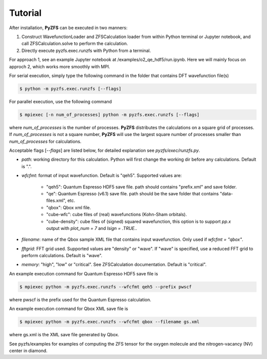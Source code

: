.. _tutorial:

============
Tutorial
============

After installation, **PyZFS** can be executed in two manners:

1. Construct WavefunctionLoader and ZFSCalculation loader from within Python terminal or Jupyter notebook, and call ZFSCalculation.solve to perform the calculation.

2. Directly execute pyzfs.exec.runzfs with Python from a terminal.

For approach 1, see an example Jupyter notebook at /examples/o2_qe_hdf5/run.ipynb. Here we will mainly focus on approch 2, which works more smoothly with MPI.

For serial execution, simply type the following command in the folder that contains DFT wavefunction file(s)

.. code:: bash

   $ python -m pyzfs.exec.runzfs [--flags]

For parallel execution, use the following command
   
.. code:: bash

   $ mpiexec [-n num_of_processes] python -m pyzfs.exec.runzfs [--flags]

where `num_of_processes` is the number of processes. **PyZFS** distributes the calculations on a square grid of processes. If `num_of_processes` is not a square number, **PyZFS** will use the largest square number of processes smaller than `num_of_processes` for calculations.

Acceptable flags [`--flags`] are listed below, for detailed explanation see `pyzfs/exec/runzfs.py`.

- `path`: working directory for this calculation. Python will first change the working dir before any calculations. Default is ".".

- `wfcfmt`: format of input wavefunction. Default is "qeh5". Supported values are:

   - "qeh5": Quantum Espresso HDF5 save file. path should contains "prefix.xml" and save folder.
   - "qe": Quantum Espresso (v6.1) save file. path should be the save folder that contains "data-files.xml", etc.
   - "qbox": Qbox xml file.
   - "cube-wfc": cube files of (real) wavefunctions (Kohn-Sham orbitals).
   - "cube-density": cube files of (signed) squared wavefunction, this option is to support `pp.x` output with `plot_num = 7` and `lsign = .TRUE.`.

- `filename`: name of the Qbox sample XML file that contains input wavefunction. Only used if `wfcfmt = "qbox"`.

- `fftgrid`: FFT grid used. Supported values are "density" or "wave". If "wave" is specified, use a reduced FFT grid to perform calculations. Default is "wave".

- `memory`: "high", "low" or "critical". See ZFSCalculation documentation. Default is "critical".

An example execution command for Quantum Espresso HDF5 save file is

.. code:: bash

   $ mpiexec python -m pyzfs.exec.runzfs --wfcfmt qeh5 --prefix pwscf

where pwscf is the prefix used for the Quantum Espresso calculation.

An example execution command for Qbox XML save file is

.. code:: bash

   $ mpiexec python -m pyzfs.exec.runzfs --wfcfmt qbox --filename gs.xml

where gs.xml is the XML save file generated by Qbox.

See pyzfs/examples for examples of computing the ZFS tensor for the oxygen molecule and the nitrogen-vacancy (NV) center in diamond.